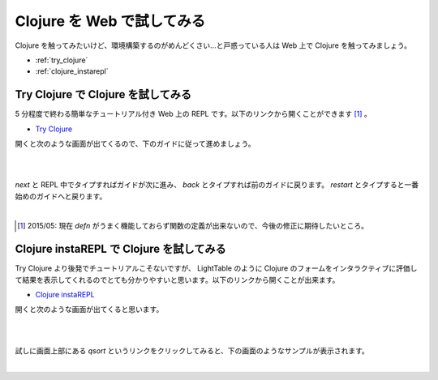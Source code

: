 =============================
 Clojure を Web で試してみる
=============================

Clojure を触ってみたいけど、環境構築するのがめんどくさい…と戸惑っている人は Web 上で Clojure を触ってみましょう。

* :ref:`try_clojure`
* :ref:`clojure_instarepl`

.. _try_clojure:

Try Clojure で Clojure を試してみる
===================================

5 分程度で終わる簡単なチュートリアル付き Web 上の REPL です。以下のリンクから開くことができます [#]_ 。

* `Try Clojure <http://www.tryclj.com/>`_

開くと次のような画面が出てくるので、下のガイドに従って進めましょう。

|

.. image:: /image/try_clojure/open_try_clojure.png

|

`next` と REPL 中でタイプすればガイドが次に進み、 `back` とタイプすれば前のガイドに戻ります。 `restart` とタイプすると一番始めのガイドへと戻ります。

|

.. image:: /image/try_clojure/usage_try_clojure.png

.. [#] 2015/05: 現在 `defn` がうまく機能しておらず関数の定義が出来ないので、今後の修正に期待したいところ。

.. _clojure_instarepl:

Clojure  instaREPL で Clojure を試してみる
==========================================

Try Clojure より後発でチュートリアルこそないですが、 LightTable のように Clojure のフォームをインタラクティブに評価して結果を表示してくれるのでとても分かりやすいと思います。以下のリンクから開くことが出来ます。

* `Clojure instaREPL <http://web.clojurerepl.com/>`_

開くと次のような画面が出てくると思います。

|

.. image:: /image/clojure_instarepl/open_clojurerepl.png

|

試しに画面上部にある `qsort` というリンクをクリックしてみると、下の画面のようなサンプルが表示されます。

|

.. image:: /image/clojure_instarepl/qsort_clojurerepl.png
